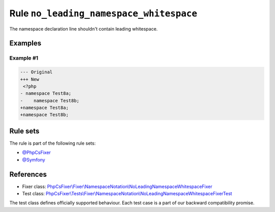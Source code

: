 ========================================
Rule ``no_leading_namespace_whitespace``
========================================

The namespace declaration line shouldn't contain leading whitespace.

Examples
--------

Example #1
~~~~~~~~~~

.. code-block:: diff

   --- Original
   +++ New
    <?php
   - namespace Test8a;
   -    namespace Test8b;
   +namespace Test8a;
   +namespace Test8b;

Rule sets
---------

The rule is part of the following rule sets:

- `@PhpCsFixer <./../../ruleSets/PhpCsFixer.rst>`_
- `@Symfony <./../../ruleSets/Symfony.rst>`_

References
----------

- Fixer class: `PhpCsFixer\\Fixer\\NamespaceNotation\\NoLeadingNamespaceWhitespaceFixer <./../../../src/Fixer/NamespaceNotation/NoLeadingNamespaceWhitespaceFixer.php>`_
- Test class: `PhpCsFixer\\Tests\\Fixer\\NamespaceNotation\\NoLeadingNamespaceWhitespaceFixerTest <./../../../tests/Fixer/NamespaceNotation/NoLeadingNamespaceWhitespaceFixerTest.php>`_

The test class defines officially supported behaviour. Each test case is a part of our backward compatibility promise.
